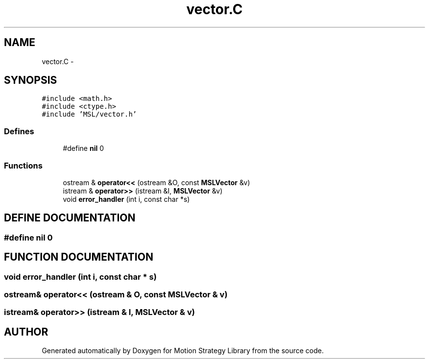 .TH "vector.C" 3 "24 Jul 2003" "Motion Strategy Library" \" -*- nroff -*-
.ad l
.nh
.SH NAME
vector.C \- 
.SH SYNOPSIS
.br
.PP
\fC#include <math.h>\fP
.br
\fC#include <ctype.h>\fP
.br
\fC#include 'MSL/vector.h'\fP
.br

.SS "Defines"

.in +1c
.ti -1c
.RI "#define \fBnil\fP   0"
.br
.in -1c
.SS "Functions"

.in +1c
.ti -1c
.RI "ostream & \fBoperator<<\fP (ostream &O, const \fBMSLVector\fP &v)"
.br
.ti -1c
.RI "istream & \fBoperator>>\fP (istream &I, \fBMSLVector\fP &v)"
.br
.ti -1c
.RI "void \fBerror_handler\fP (int i, const char *s)"
.br
.in -1c
.SH "DEFINE DOCUMENTATION"
.PP 
.SS "#define nil   0"
.PP
.SH "FUNCTION DOCUMENTATION"
.PP 
.SS "void error_handler (int i, const char * s)"
.PP
.SS "ostream& operator<< (ostream & O, const \fBMSLVector\fP & v)"
.PP
.SS "istream& operator>> (istream & I, \fBMSLVector\fP & v)"
.PP
.SH "AUTHOR"
.PP 
Generated automatically by Doxygen for Motion Strategy Library from the source code.
